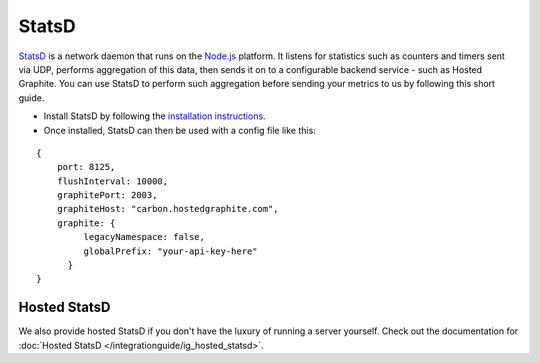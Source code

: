 
StatsD
======

.. index:: StatsD

`StatsD <https://github.com/etsy/statsd>`_ is a network daemon that runs on the `Node.js <https://nodejs.org/>`_ platform.  It listens for statistics such as counters and timers sent via UDP, 
performs aggregation of this data,  then sends it on to a configurable backend service - such as Hosted Graphite. You can use StatsD to perform such 
aggregation before sending your metrics to us by following this short guide.

- Install StatsD by following the `installation instructions <https://github.com/etsy/statsd#installation-and-configuration>`_.
- Once installed, StatsD can then be used with a config file like this: 

::

    {
	port: 8125,
	flushInterval: 10000,
	graphitePort: 2003,
	graphiteHost: "carbon.hostedgraphite.com",
	graphite: {
	     legacyNamespace: false,
	     globalPrefix: "your-api-key-here"  
	  }
    }

Hosted StatsD
-------------

We also provide hosted StatsD if you don't have the luxury of running a server yourself. Check out the documentation for :doc:`Hosted StatsD </integrationguide/ig_hosted_statsd>`. 
